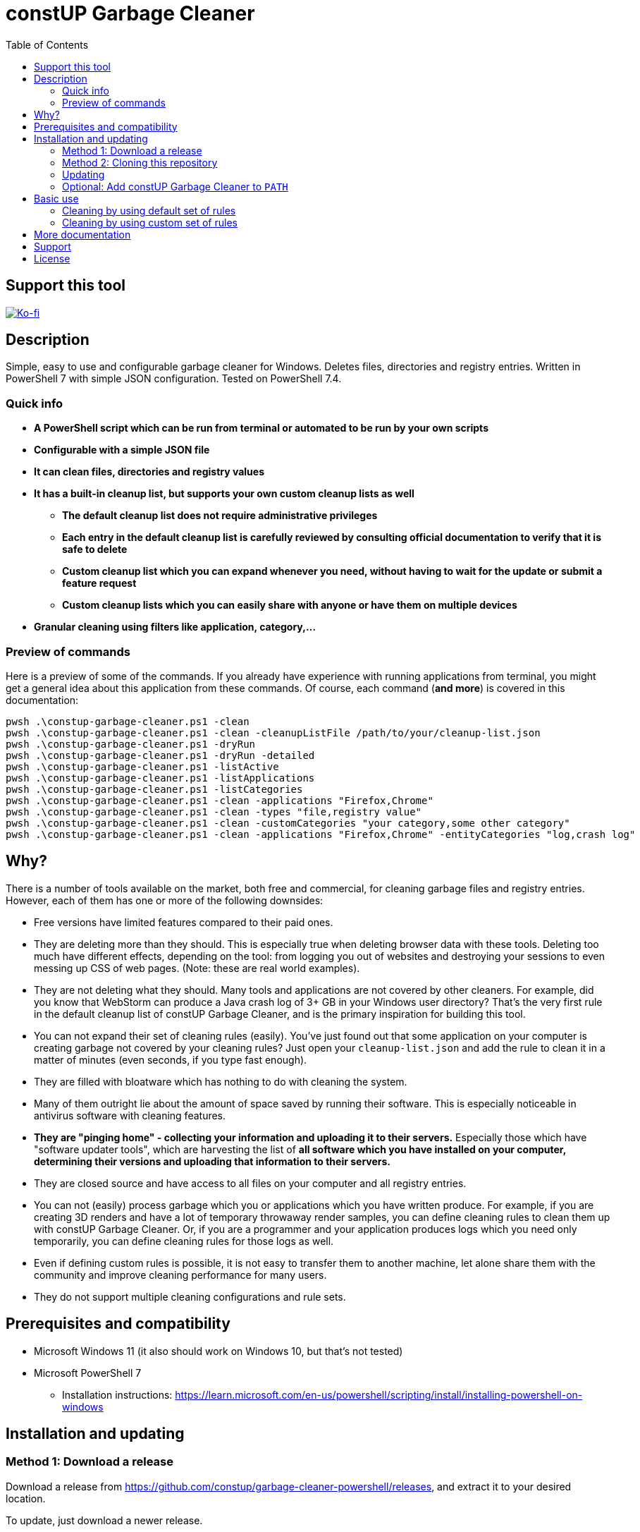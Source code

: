 = constUP Garbage Cleaner
:toc:
:toclevels: 5

== Support this tool

link:https://ko-fi.com/E1E3VQUK2[image:https://ko-fi.com/img/githubbutton_sm.svg[Ko-fi]]

== Description

Simple, easy to use and configurable garbage cleaner for Windows. Deletes files, directories and registry entries.
Written in PowerShell 7 with simple JSON configuration. Tested on PowerShell 7.4.

=== Quick info

* *A PowerShell script which can be run from terminal or automated to be run by your own scripts*
* *Configurable with a simple JSON file*
* *It can clean files, directories and registry values*
* *It has a built-in cleanup list, but supports your own custom cleanup lists as well*
** *The default cleanup list does not require administrative privileges*
** *Each entry in the default cleanup list is carefully reviewed by consulting official documentation to verify that it
is safe to delete*
** *Custom cleanup list which you can expand whenever you need, without having to wait for the update or submit a feature request*
** *Custom cleanup lists which you can easily share with anyone or have them on multiple devices*
* *Granular cleaning using filters like application, category,...*

=== Preview of commands

Here is a preview of some of the commands. If you already have experience with running applications from terminal, you
might get a general idea about this application from these commands. Of course, each command (*and more*) is covered in
this documentation:

[source,shell]
----
pwsh .\constup-garbage-cleaner.ps1 -clean
pwsh .\constup-garbage-cleaner.ps1 -clean -cleanupListFile /path/to/your/cleanup-list.json
pwsh .\constup-garbage-cleaner.ps1 -dryRun
pwsh .\constup-garbage-cleaner.ps1 -dryRun -detailed
pwsh .\constup-garbage-cleaner.ps1 -listActive
pwsh .\constup-garbage-cleaner.ps1 -listApplications
pwsh .\constup-garbage-cleaner.ps1 -listCategories
pwsh .\constup-garbage-cleaner.ps1 -clean -applications "Firefox,Chrome"
pwsh .\constup-garbage-cleaner.ps1 -clean -types "file,registry value"
pwsh .\constup-garbage-cleaner.ps1 -clean -customCategories "your category,some other category"
pwsh .\constup-garbage-cleaner.ps1 -clean -applications "Firefox,Chrome" -entityCategories "log,crash log"
----

== Why?

There is a number of tools available on the market, both free and commercial, for cleaning garbage files and registry
entries. However, each of them has one or more of the following downsides:

* Free versions have limited features compared to their paid ones.
* They are deleting more than they should. This is especially true when deleting browser data with these tools. Deleting
too much have different effects, depending on the tool: from logging you out of websites and destroying your sessions to
even messing up CSS of web pages. (Note: these are real world examples).
* They are not deleting what they should. Many tools and applications are not covered by other cleaners. For example,
did you know that WebStorm can produce a Java crash log of 3+ GB in your Windows user directory? That's the very first
rule in the default cleanup list of constUP Garbage Cleaner, and is the primary inspiration for building this tool.
* You can not expand their set of cleaning rules (easily). You've just found out that some application on your computer
is creating garbage not covered by your cleaning rules? Just open your `cleanup-list.json` and add the rule to clean it
in a matter of minutes (even seconds, if you type fast enough).
* They are filled with bloatware which has nothing to do with cleaning the system.
* Many of them outright lie about the amount of space saved by running their software. This is especially noticeable in
antivirus software with cleaning features.
* *They are "pinging home" - collecting your information and uploading it to their servers.* Especially those which have
"software updater tools", which are harvesting the list of *all software which you have installed on your computer,
determining their versions and uploading that information to their servers.*
* They are closed source and have access to all files on your computer and all registry entries.
* You can not (easily) process garbage which you or applications which you have written produce. For example, if you are
creating 3D renders and have a lot of temporary throwaway render samples, you can define cleaning rules to clean them up
with constUP Garbage Cleaner. Or, if you are a programmer and your application produces logs which you need only
temporarily, you can define cleaning rules for those logs as well.
* Even if defining custom rules is possible, it is not easy to transfer them to another machine, let alone share them
with the community and improve cleaning performance for many users.
* They do not support multiple cleaning configurations and rule sets.

== Prerequisites and compatibility

* Microsoft Windows 11 (it also should work on Windows 10, but that's not tested)
* Microsoft PowerShell 7
** Installation instructions:
https://learn.microsoft.com/en-us/powershell/scripting/install/installing-powershell-on-windows

== Installation and updating

=== Method 1: Download a release

Download a release from https://github.com/constup/garbage-cleaner-powershell/releases, and extract it to your desired location.

To update, just download a newer release.

=== Method 2: Cloning this repository

[source,shell]
----
git clone git@github.com:constup/garbage-cleaner-powershell.git
----

or:

[source,shell]
----
git clone https://github.com/constup/garbage-cleaner-powershell.git
----

or with GitHub CLI:

[source,shell]
----
gh repo clone constup/garbage-cleaner-powershell
----

=== Updating

To update, open terminal and enter the directory where constUP Garbage Cleaner is located, then run:

[source,shell]
----
git fetch origin master
git pull origin master
----

[IMPORTANT]
====
Please note that the default cleanup list bundled with constUP Garbage Cleaner will be updated along with the
application. If you have yor own set of cleaning rules, make sure to store them in your own custom cleanup list file.
====

=== Optional: Add constUP Garbage Cleaner to `PATH`

To run constUP Garbage Cleaner from any location, you can add it to your system's `PATH` environment variable.

A handy PowerShell script is provided in this repository. Just run link:add-to-path.ps1[add-to-path.ps1], and it will
add constUP Garbage Cleaner's directory to your user's `PATH` environment variable. Don't worry about running this
script more than once - it only adds to `PATH` if the directory is not already there. You can run it with:

[source,shell]
----
pwsh .\add-to-path.ps1
----

== Basic use

This describes the basic use of the constUP Garbage Cleaner. Basic use only checks if the cleanup rule is active or not.

[IMPORTANT]
====
constUP Garbage Cleaner has more advanced usage options which are covered in link:doc/advanced-use.adoc[Advanced use].
====

=== Cleaning by using default set of rules

The following command will perform the cleaning using the default cleaning rules provided in
link:cleanup-list.json[cleanup-list.json].

[source,shell]
----
pwsh .\constup-garbage-cleaner.ps1 -clean
----

=== Cleaning by using custom set of rules

If you are not happy with the default set of cleaning rules, you can use the following command to run the cleaner with
your own set of rules. The cleaning rules are covered in
link:doc/cleanup-list-file.adoc[Cleanup list file and listing available applications, categories,...].

[source,shell]
----
pwsh .\constup-garbage-cleaner.ps1 -clean -cleanupListFile /path/to/your/cleanup-list.json
----

[IMPORTANT]
====
*All* constUP Garbage Cleaner commands have an option to either use the default cleanup list or your custom one. To make
this documentation shorter, we will not mention instructions for the custom cleanup list anymore - but it's available,
just like in the example above. Just use the `-cleanupListFile` option and set the path to your own cleanup list.
====

== More documentation

The following documentation is also available:

* link:doc/dry-run.adoc[Dry run] (with cleanup list configuration file error detection)
* link:doc/cleanup-list-file.adoc[Cleanup list file and listing available applications, categories,...]
** link:doc/categories.adoc[Categories]
* link:doc/advanced-use.adoc[Advanced use] (including cleaning by property filters, for example: application,
category,...)
* link:doc/planned-features.adoc[Planned features] - what's coming up next
* link:doc/testing.adoc[Testing] - Unit testing with Pester
* link:CONTRIBUTING.adoc[Contributing] - guidelines for software contribution, feature requests and populating the
cleanup list

== Support

If you like this tool or find it useful, consider buying me a nice cup of coffee. Coffee fuels open source.

link:https://ko-fi.com/E1E3VQUK2[image:https://ko-fi.com/img/githubbutton_sm.svg[Ko-fi]]

== License

link:LICENSE[Mozilla Public License 2.0] (also available on Mozilla's website at:
https://www.mozilla.org/en-US/MPL/2.0/[MPL 2.0])